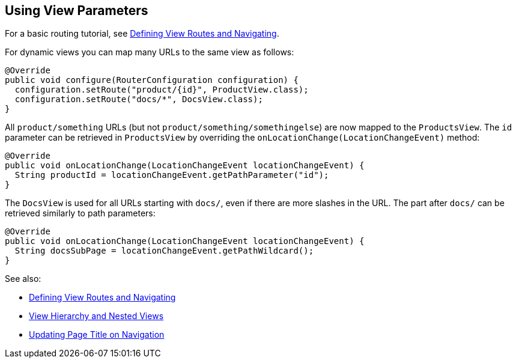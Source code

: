 ifdef::env-github[:outfilesuffix: .asciidoc]
== Using View Parameters

For a basic routing tutorial, see <<tutorial-routing#,Defining View Routes and Navigating>>.

For dynamic views you can map many URLs to the same view as follows:

[source,java]
----
@Override
public void configure(RouterConfiguration configuration) {
  configuration.setRoute("product/{id}", ProductView.class);
  configuration.setRoute("docs/*", DocsView.class);
}
----

All `product/something` URLs (but not `product/something/somethingelse`) are now mapped to the `ProductsView`. The `id` parameter can be retrieved in `ProductsView` by overriding the `onLocationChange(LocationChangeEvent)` method:

[source,java]
----
@Override
public void onLocationChange(LocationChangeEvent locationChangeEvent) {
  String productId = locationChangeEvent.getPathParameter("id");
}
----

The `DocsView` is used for all URLs starting with `docs/`, even if there are more slashes in the URL. The part after `docs/` can be retrieved similarly to path parameters:

[source,java]
----
@Override
public void onLocationChange(LocationChangeEvent locationChangeEvent) {
  String docsSubPage = locationChangeEvent.getPathWildcard();
}
----

See also:

* <<tutorial-routing#,Defining View Routes and Navigating>>
* <<tutorial-routing-view-hierarchy#,View Hierarchy and Nested Views>>
* <<tutorial-routing-view-titles#,Updating Page Title on Navigation>>
